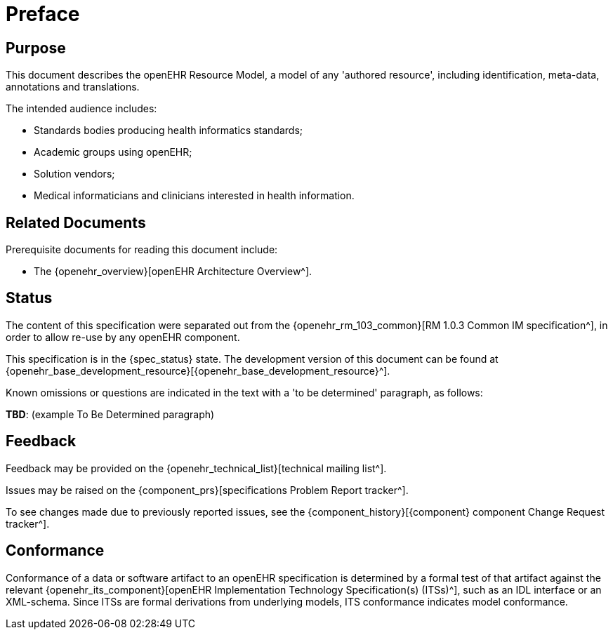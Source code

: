 = Preface

== Purpose

This document describes the openEHR Resource Model, a model of any 'authored resource', including identification, meta-data, annotations and translations.

The intended audience includes:

* Standards bodies producing health informatics standards;
* Academic groups using openEHR;
* Solution vendors;
* Medical informaticians and clinicians interested in health information.

== Related Documents

Prerequisite documents for reading this document include:

* The {openehr_overview}[openEHR Architecture Overview^].

== Status

The content of this specification were separated out from the {openehr_rm_103_common}[RM 1.0.3 Common IM specification^], in order to allow re-use by any openEHR component.

This specification is in the {spec_status} state. The development version of this document can be found at {openehr_base_development_resource}[{openehr_base_development_resource}^].

Known omissions or questions are indicated in the text with a 'to be determined' paragraph, as follows:
[.tbd]
*TBD*: (example To Be Determined paragraph)

== Feedback

Feedback may be provided on the {openehr_technical_list}[technical mailing list^].

Issues may be raised on the {component_prs}[specifications Problem Report tracker^].

To see changes made due to previously reported issues, see the {component_history}[{component} component Change Request tracker^].

== Conformance

Conformance of a data or software artifact to an openEHR specification is determined by a formal test of that artifact against the relevant {openehr_its_component}[openEHR Implementation Technology Specification(s) (ITSs)^], such as an IDL interface or an XML-schema. Since ITSs are formal derivations from underlying models, ITS conformance indicates model conformance.

